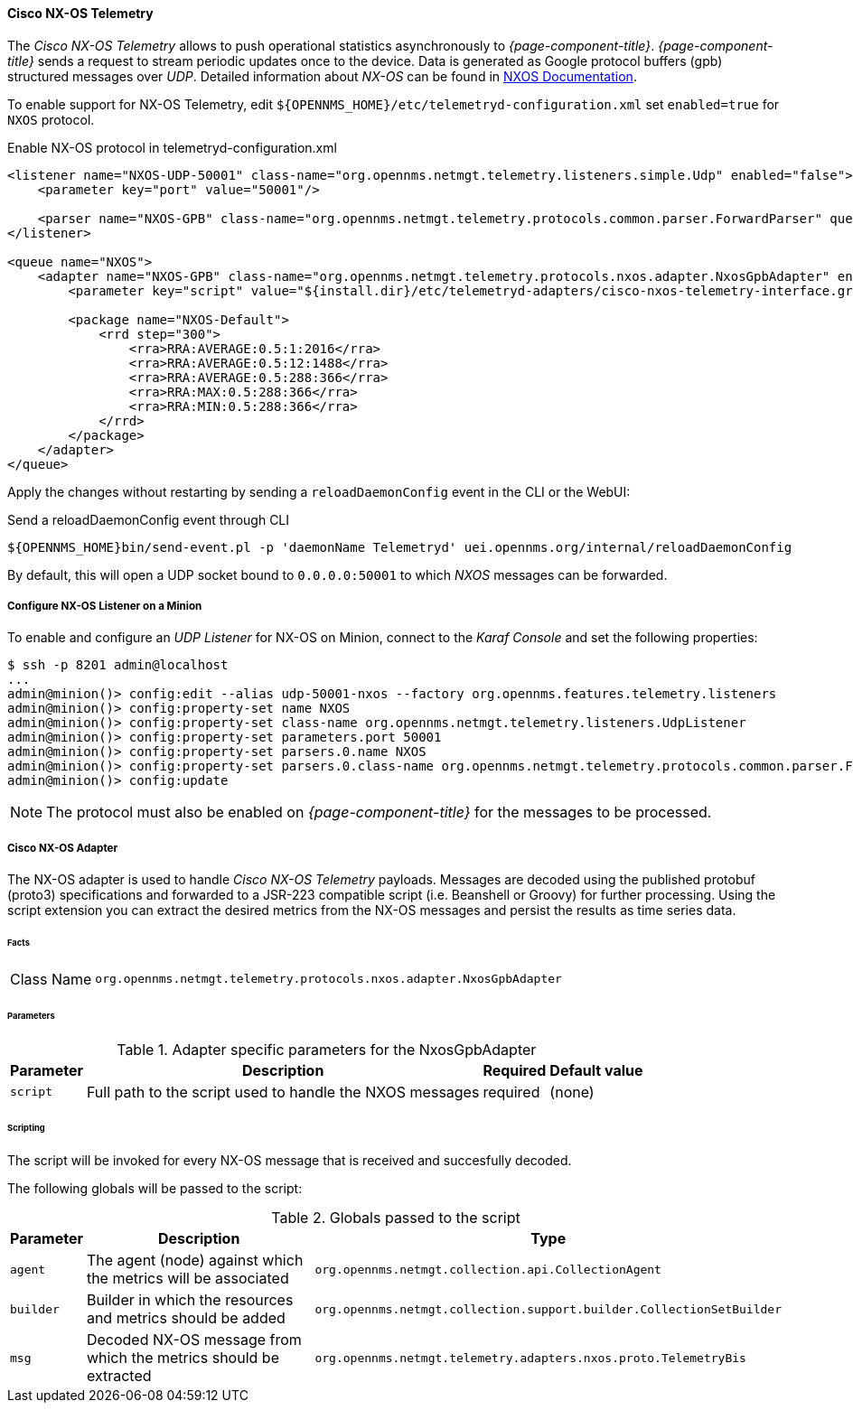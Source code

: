 
==== Cisco NX-OS Telemetry

The _Cisco NX-OS Telemetry_ allows to push operational statistics asynchronously to _{page-component-title}_.
_{page-component-title}_ sends a request to stream periodic updates once to the device.
Data is generated as Google protocol buffers (gpb) structured messages over _UDP_.
Detailed information about _NX-OS_ can be found in link:https://www.cisco.com/c/en/us/td/docs/switches/datacenter/nexus9000/sw/7-x/programmability/guide/b_Cisco_Nexus_9000_Series_NX-OS_Programmability_Guide_7x/b_Cisco_Nexus_9000_Series_NX-OS_Programmability_Guide_7x_chapter_011000.html[NXOS Documentation].

To enable support for NX-OS Telemetry, edit `${OPENNMS_HOME}/etc/telemetryd-configuration.xml` set `enabled=true` for `NXOS` protocol.

.Enable NX-OS protocol in telemetryd-configuration.xml
[source, xml]
----
<listener name="NXOS-UDP-50001" class-name="org.opennms.netmgt.telemetry.listeners.simple.Udp" enabled="false">
    <parameter key="port" value="50001"/>

    <parser name="NXOS-GPB" class-name="org.opennms.netmgt.telemetry.protocols.common.parser.ForwardParser" queue="NXOS" />
</listener>

<queue name="NXOS">
    <adapter name="NXOS-GPB" class-name="org.opennms.netmgt.telemetry.protocols.nxos.adapter.NxosGpbAdapter" enabled="false">
        <parameter key="script" value="${install.dir}/etc/telemetryd-adapters/cisco-nxos-telemetry-interface.groovy"/>

        <package name="NXOS-Default">
            <rrd step="300">
                <rra>RRA:AVERAGE:0.5:1:2016</rra>
                <rra>RRA:AVERAGE:0.5:12:1488</rra>
                <rra>RRA:AVERAGE:0.5:288:366</rra>
                <rra>RRA:MAX:0.5:288:366</rra>
                <rra>RRA:MIN:0.5:288:366</rra>
            </rrd>
        </package>
    </adapter>
</queue>
----

Apply the changes without restarting by sending a `reloadDaemonConfig` event in the CLI or the WebUI:

.Send a reloadDaemonConfig event through CLI
[source]
----
${OPENNMS_HOME}bin/send-event.pl -p 'daemonName Telemetryd' uei.opennms.org/internal/reloadDaemonConfig
----

By default, this will open a UDP socket bound to `0.0.0.0:50001` to which _NXOS_ messages can be forwarded.

===== Configure NX-OS Listener on a Minion

To enable and configure an _UDP Listener_ for NX-OS on Minion, connect to the _Karaf Console_ and set the following properties:

[source]
----
$ ssh -p 8201 admin@localhost
...
admin@minion()> config:edit --alias udp-50001-nxos --factory org.opennms.features.telemetry.listeners
admin@minion()> config:property-set name NXOS
admin@minion()> config:property-set class-name org.opennms.netmgt.telemetry.listeners.UdpListener
admin@minion()> config:property-set parameters.port 50001
admin@minion()> config:property-set parsers.0.name NXOS
admin@minion()> config:property-set parsers.0.class-name org.opennms.netmgt.telemetry.protocols.common.parser.ForwardParser
admin@minion()> config:update
----

NOTE: The protocol must also be enabled on _{page-component-title}_ for the messages to be processed.


===== Cisco NX-OS Adapter

The NX-OS adapter is used to handle _Cisco NX-OS Telemetry_ payloads.
Messages are decoded using the published protobuf (proto3) specifications and forwarded to a JSR-223 compatible script (i.e. Beanshell or Groovy) for further processing.
Using the script extension you can extract the desired metrics from the NX-OS messages and persist the results as time series data.

====== Facts

[options="autowidth"]
|===
| Class Name          | `org.opennms.netmgt.telemetry.protocols.nxos.adapter.NxosGpbAdapter`
|===

====== Parameters

.Adapter specific parameters for the NxosGpbAdapter
[options="header, autowidth"]
|===
| Parameter        | Description                                                       | Required | Default value
| `script`         | Full path to the script used to handle the NXOS messages           | required | (none)
|===

====== Scripting

The script will be invoked for every NX-OS message that is received and succesfully decoded.

The following globals will be passed to the script:

.Globals passed to the script
[options="header, autowidth"]
|===
| Parameter  | Description                                                    | Type
| `agent`    | The agent (node) against which the metrics will be associated  | `org.opennms.netmgt.collection.api.CollectionAgent`
| `builder`  | Builder in which the resources and metrics should be added     | `org.opennms.netmgt.collection.support.builder.CollectionSetBuilder`
| `msg`      | Decoded NX-OS message from which the metrics should be extracted | `org.opennms.netmgt.telemetry.adapters.nxos.proto.TelemetryBis`
|===
